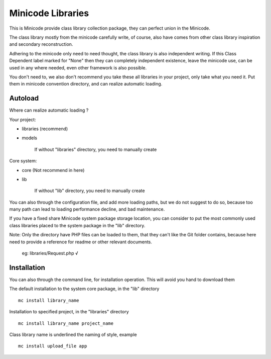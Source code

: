 ###################
Minicode Libraries
###################

This is Minicode provide class library collection package, they can perfect union in the Minicode.

The class library mostly from the minicode carefully write, of course, also have comes from other class library inspiration and secondary reconstruction.

Adhering to the minicode only need to need thought, the class library is also independent writing. If this Class Dependent label marked for "None" then they can completely independent existence, leave the minicode use, can be used in any where needed, even other framework is also possible.

You don't need to, we also don't recommend you take these all libraries in your project, only take what you need it. Put them in minicode convention directory, and can realize automatic loading.

*********
Autoload
*********

Where can realize automatic loading ?

Your project:

- libraries (recommend)
- models

    If without "libraries" directory, you need to manually create

Core system:

- core (Not recommend in here)
- lib

    If without "lib" directory, you need to manually create

You can also through the configuration file, and add more loading paths, but we do not suggest to do so, because too many path can lead to loading performance decline, and bad maintenance.

If you have a fixed share Minicode system package storage location, you can consider to put the most commonly used class libraries placed to the system package in the "lib" directory.

Note: Only the directory have PHP files can be loaded to them, that they can't like the Git folder contains, because here need to provide a reference for readme or other relevant documents. 

    eg: libraries/Request.php   √

************
Installation
************

You can also through the command line, for installation operation. This will avoid you hand to download them

The default installation to the system core package, in the "lib" directory

::

    mc install library_name

Installation to specified project, in the "libraries" directory

::

    mc install library_name project_name

Class library name is underlined the naming of style, example

::

    mc install upload_file app